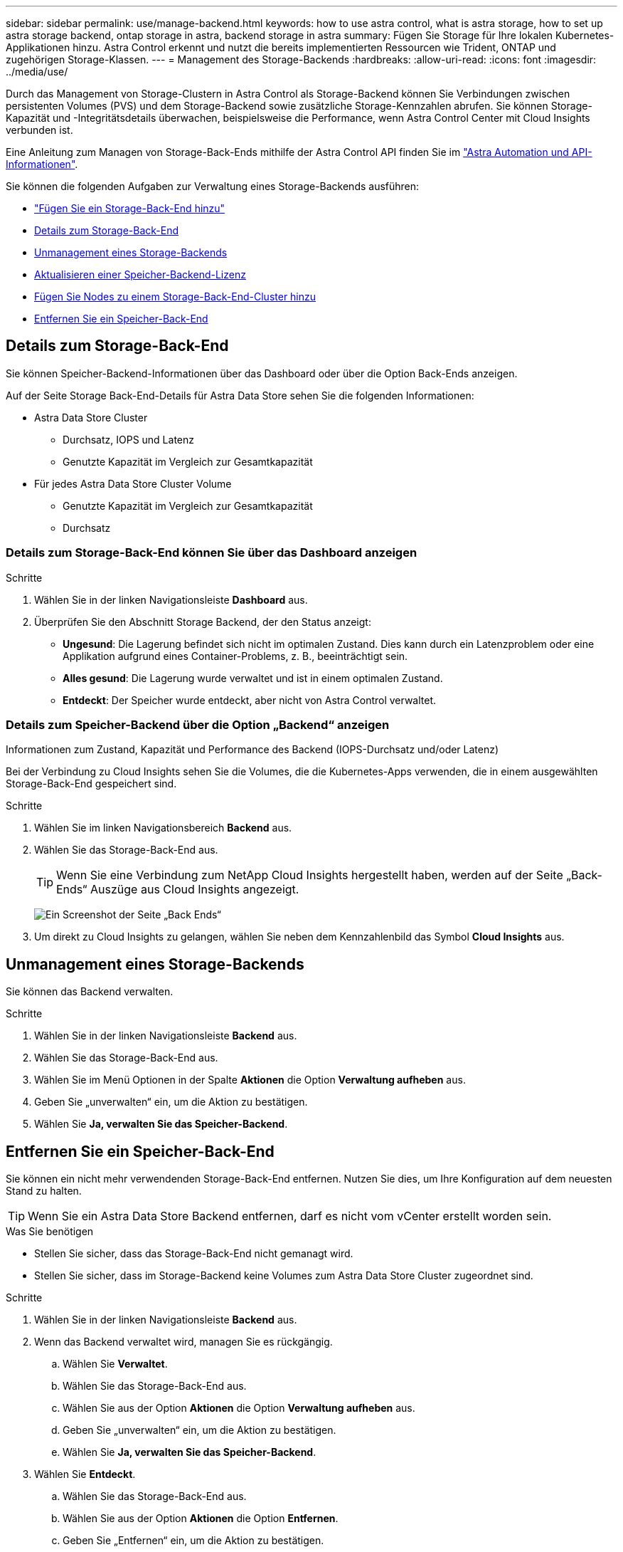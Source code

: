 ---
sidebar: sidebar 
permalink: use/manage-backend.html 
keywords: how to use astra control, what is astra storage, how to set up astra storage backend, ontap storage in astra, backend storage in astra 
summary: Fügen Sie Storage für Ihre lokalen Kubernetes-Applikationen hinzu. Astra Control erkennt und nutzt die bereits implementierten Ressourcen wie Trident, ONTAP und zugehörigen Storage-Klassen. 
---
= Management des Storage-Backends
:hardbreaks:
:allow-uri-read: 
:icons: font
:imagesdir: ../media/use/


Durch das Management von Storage-Clustern in Astra Control als Storage-Backend können Sie Verbindungen zwischen persistenten Volumes (PVS) und dem Storage-Backend sowie zusätzliche Storage-Kennzahlen abrufen. Sie können Storage-Kapazität und -Integritätsdetails überwachen, beispielsweise die Performance, wenn Astra Control Center mit Cloud Insights verbunden ist.

Eine Anleitung zum Managen von Storage-Back-Ends mithilfe der Astra Control API finden Sie im link:https://docs.netapp.com/us-en/astra-automation-2204/["Astra Automation und API-Informationen"^].

Sie können die folgenden Aufgaben zur Verwaltung eines Storage-Backends ausführen:

* link:../get-started/setup_overview.html#add-a-storage-backend["Fügen Sie ein Storage-Back-End hinzu"]
* <<Details zum Storage-Back-End>>
* <<Unmanagement eines Storage-Backends>>
* <<Aktualisieren einer Speicher-Backend-Lizenz>>
* <<Fügen Sie Nodes zu einem Storage-Back-End-Cluster hinzu>>
* <<Entfernen Sie ein Speicher-Back-End>>




== Details zum Storage-Back-End

Sie können Speicher-Backend-Informationen über das Dashboard oder über die Option Back-Ends anzeigen.

Auf der Seite Storage Back-End-Details für Astra Data Store sehen Sie die folgenden Informationen:

* Astra Data Store Cluster
+
** Durchsatz, IOPS und Latenz
** Genutzte Kapazität im Vergleich zur Gesamtkapazität


* Für jedes Astra Data Store Cluster Volume
+
** Genutzte Kapazität im Vergleich zur Gesamtkapazität
** Durchsatz






=== Details zum Storage-Back-End können Sie über das Dashboard anzeigen

.Schritte
. Wählen Sie in der linken Navigationsleiste *Dashboard* aus.
. Überprüfen Sie den Abschnitt Storage Backend, der den Status anzeigt:
+
** *Ungesund*: Die Lagerung befindet sich nicht im optimalen Zustand. Dies kann durch ein Latenzproblem oder eine Applikation aufgrund eines Container-Problems, z. B., beeinträchtigt sein.
** *Alles gesund*: Die Lagerung wurde verwaltet und ist in einem optimalen Zustand.
** *Entdeckt*: Der Speicher wurde entdeckt, aber nicht von Astra Control verwaltet.






=== Details zum Speicher-Backend über die Option „Backend“ anzeigen

Informationen zum Zustand, Kapazität und Performance des Backend (IOPS-Durchsatz und/oder Latenz)

Bei der Verbindung zu Cloud Insights sehen Sie die Volumes, die die Kubernetes-Apps verwenden, die in einem ausgewählten Storage-Back-End gespeichert sind.

.Schritte
. Wählen Sie im linken Navigationsbereich *Backend* aus.
. Wählen Sie das Storage-Back-End aus.
+

TIP: Wenn Sie eine Verbindung zum NetApp Cloud Insights hergestellt haben, werden auf der Seite „Back-Ends“ Auszüge aus Cloud Insights angezeigt.

+
image:../use/acc_backends_ci_connection2.png["Ein Screenshot der Seite „Back Ends“"]

. Um direkt zu Cloud Insights zu gelangen, wählen Sie neben dem Kennzahlenbild das Symbol *Cloud Insights* aus.




== Unmanagement eines Storage-Backends

Sie können das Backend verwalten.

.Schritte
. Wählen Sie in der linken Navigationsleiste *Backend* aus.
. Wählen Sie das Storage-Back-End aus.
. Wählen Sie im Menü Optionen in der Spalte *Aktionen* die Option *Verwaltung aufheben* aus.
. Geben Sie „unverwalten“ ein, um die Aktion zu bestätigen.
. Wählen Sie *Ja, verwalten Sie das Speicher-Backend*.




== Entfernen Sie ein Speicher-Back-End

Sie können ein nicht mehr verwendenden Storage-Back-End entfernen. Nutzen Sie dies, um Ihre Konfiguration auf dem neuesten Stand zu halten.


TIP: Wenn Sie ein Astra Data Store Backend entfernen, darf es nicht vom vCenter erstellt worden sein.

.Was Sie benötigen
* Stellen Sie sicher, dass das Storage-Back-End nicht gemanagt wird.
* Stellen Sie sicher, dass im Storage-Backend keine Volumes zum Astra Data Store Cluster zugeordnet sind.


.Schritte
. Wählen Sie in der linken Navigationsleiste *Backend* aus.
. Wenn das Backend verwaltet wird, managen Sie es rückgängig.
+
.. Wählen Sie *Verwaltet*.
.. Wählen Sie das Storage-Back-End aus.
.. Wählen Sie aus der Option *Aktionen* die Option *Verwaltung aufheben* aus.
.. Geben Sie „unverwalten“ ein, um die Aktion zu bestätigen.
.. Wählen Sie *Ja, verwalten Sie das Speicher-Backend*.


. Wählen Sie *Entdeckt*.
+
.. Wählen Sie das Storage-Back-End aus.
.. Wählen Sie aus der Option *Aktionen* die Option *Entfernen*.
.. Geben Sie „Entfernen“ ein, um die Aktion zu bestätigen.
.. Wählen Sie *Ja, Speicher-Backend entfernen*.






== Aktualisieren einer Speicher-Backend-Lizenz

Sie können die Lizenz für ein Astra Data Store Storage-Backend aktualisieren, um eine größere Implementierung oder erweiterte Funktionen zu unterstützen.

.Was Sie benötigen
* Ein implementierbares und gemanagtes Astra Data Store Storage-Back-End
* Lizenzdatei von Astra Data Store (wenden Sie sich an Ihren NetApp Vertriebsmitarbeiter, um eine Lizenz für den Astra Data Store zu erwerben).


.Schritte
. Wählen Sie in der linken Navigationsleiste *Backend* aus.
. Wählen Sie den Namen eines Storage-Backends aus.
. Unter *Basisinformationen* können Sie den Lizenztyp anzeigen.
+
Wenn Sie den Mauszeiger über die Lizenzinformationen bewegen, wird ein Popup mit weiteren Informationen angezeigt, z. B. zum Ablauf und zu Berechtigungen.

. Wählen Sie unter *Lizenz* das Bearbeitungssymbol neben dem Lizenznamen aus.
. Führen Sie auf der Seite *Lizenz aktualisieren* einen der folgenden Schritte aus:
+
|===
| Lizenzstatus | Aktion 


| Mindestens eine Lizenz wurde dem Astra Data Store hinzugefügt.  a| 
Wählen Sie eine Lizenz aus der Liste aus.



| Dem Astra Data Store wurden keine Lizenzen hinzugefügt.  a| 
.. Klicken Sie auf die Schaltfläche *Hinzufügen*.
.. Wählen Sie eine Lizenzdatei zum Hochladen aus.
.. Wählen Sie *Hinzufügen*, um die Lizenzdatei hochzuladen.


|===
. Wählen Sie *Aktualisieren*.




== Fügen Sie Nodes zu einem Storage-Back-End-Cluster hinzu

Sie können einem Astra Data Store Cluster Nodes bis zur Anzahl der Nodes hinzufügen, die von dem für Astra Data Store installierten Lizenztyp unterstützt werden.

.Was Sie benötigen
* Ein implementiertes und lizenziertes Astra Data Store Storage-Back-End
* Sie haben das Astra Data Store Softwarepaket im Astra Control Center hinzugefügt
* Ein oder mehrere neue Nodes, die dem Cluster hinzugefügt werden müssen


.Schritte
. Wählen Sie in der linken Navigationsleiste *Backend* aus.
. Wählen Sie den Namen eines Storage-Backends aus.
. Unter „Basisinformationen“ können Sie die Anzahl der Knoten in diesem Speicher-Backend-Cluster sehen.
. Wählen Sie unter *Nodes* das Bearbeitungssymbol neben der Anzahl der Knoten aus.
. Geben Sie auf der Seite *Nodes hinzufügen* Informationen zum neuen Knoten oder Knoten ein:
+
.. Weisen Sie jedem Node eine Node-Bezeichnung zu.
.. Führen Sie einen der folgenden Schritte aus:
+
*** Wenn Sie möchten, dass Astra Data Store stets die maximal verfügbare Anzahl der Knoten entsprechend Ihrer Lizenz verwenden soll, aktivieren Sie das Kontrollkästchen *immer bis maximal maximal zulässige Knoten verwenden*.
*** Wenn Astra Data Store nicht immer die maximale verfügbare Anzahl an Nodes nutzen soll, wählen Sie die gewünschte Anzahl an Nodes insgesamt aus.


.. Wenn Sie Astra Data Store mit aktivierten Protection Domains implementiert haben, weisen Sie den neuen Node oder die neuen Nodes den Protection Domains zu.


. Wählen Sie *Weiter*.
. Geben Sie für jeden neuen Node die IP-Adresse und Netzwerkinformationen ein. Geben Sie eine einzelne IP-Adresse für einen einzelnen neuen Node oder einen IP-Adressenpool für mehrere neue Nodes ein.
+
Wenn Astra Data Store die während der Bereitstellung konfigurierten IP-Adressen verwenden kann, müssen Sie keine IP-Adressinformationen eingeben.

. Wählen Sie *Weiter*.
. Überprüfen der Konfiguration für den neuen Node oder die neuen Nodes
. Wählen Sie *Knoten hinzufügen*.




== Weitere Informationen

* https://docs.netapp.com/us-en/astra-automation-2204/index.html["Verwenden Sie die Astra Control API"^]

